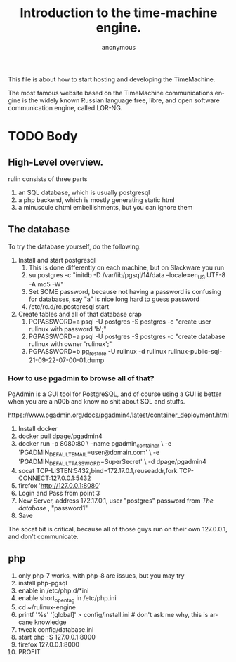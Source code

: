 # -*- mode: org; eval: (visual-line-mode) -*-
# Time-stamp: <2024-12-20 21:18:11 lockywolf>
#+title: Introduction to the time-machine engine.
#+author: anonymous
#+date: 
#+created: <2024-12-20 Fri 11:49:06>
#+refiled:
#+language: en
#+category: rulinux
#+tags: php, postgresql, software
#+creator: Emacs-30.0.50/org-mode-9.7-pre


This file is about how to start hosting and developing the TimeMachine.

The most famous website based on the TimeMachine communications engine is the widely known Russian language free, libre, and open software communication engine, called LOR-NG.

* TODO Body

** High-Level overview.


rulin consists of three parts

1. an SQL database, which is usually postgresql
2. a php backend, which is mostly generating static html
3. a minuscule dhtml embellishments, but you can ignore them

** The database

To try the database yourself, do the following:

1. Install and start postgresql
   1. This is done differently on each machine, but on Slackware you run
   2. su postgres -c "initdb -D /var/lib/pgsql/14/data --locale=en_US.UTF-8 -A md5 -W"
   3. Set SOME password, because not having a password is confusing for databases, say "a" is nice long hard to guess password
   4. /etc/rc.d/rc.postgresql start
2. Create tables and all of that database crap
   1. PGPASSWORD=a psql -U postgres -S postgres -c "create user rulinux with password 'b';"
   2. PGPASSWORD=a psql -U postgres -S postgres -c "create database rulinux with owner 'rulinux';"
   3. PGPASSWORD=b pg_restore -U rulinux -d rulinux rulinux-public-sql-21-09-22-07-00-01.dump 


*** How to use pgadmin to browse all of that?

PgAdmin is a GUI tool for PostgreSQL, and of course using a GUI is better when you are a n00b and know no shit about SQL and stuffs.

https://www.pgadmin.org/docs/pgadmin4/latest/container_deployment.html

1. Install docker
2. docker pull dpage/pgadmin4
3. docker run -p 8080:80 \
    --name pgadmin_container \
    -e 'PGADMIN_DEFAULT_EMAIL=user@domain.com' \
    -e 'PGADMIN_DEFAULT_PASSWORD=SuperSecret' \
    -d dpage/pgadmin4
4. socat TCP-LISTEN:5432,bind=172.17.0.1,reuseaddr,fork TCP-CONNECT:127.0.0.1:5432
5. firefox 'http://127.0.0.1:8080'
6. Login and Pass from point 3
7. New Server, address 172.17.0.1, user "postgres" password from [[The database]]  , "password1"
8. Save

The socat bit is critical, because all of those guys run on their own 127.0.0.1, and don't communicate.

** php

1. only php-7 works, with php-8 are issues, but you may try
2. install php-pgsql
3. enable in /etc/php.d/*ini
4. enable short_open_tag in /etc/php.ini
5. cd ~/rulinux-engine
6. printf '%s' '[global]\ninstalled=1\n' > config/install.ini # don't ask me why, this is arcane knowledge
7. tweak config/database.ini
8. start php -S 127.0.0.1:8000
9. firefox 127.0.0.1:8000
10. PROFIT

